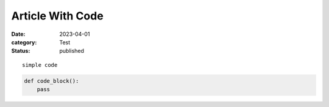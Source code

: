 Article With Code
=================

:date: 2023-04-01
:category: Test
:status: published

::

    simple code

.. code-block:: python

   def code_block():
       pass
